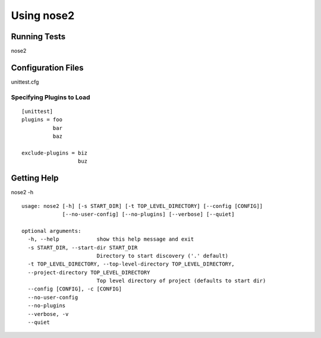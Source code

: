 Using nose2
===========

Running Tests
-------------

nose2

Configuration Files
-------------------

unittest.cfg

Specifying Plugins to Load
~~~~~~~~~~~~~~~~~~~~~~~~~~

::

  [unittest]
  plugins = foo
            bar
            baz

  exclude-plugins = biz
                    buz


Getting Help
------------

nose2 -h

::

  usage: nose2 [-h] [-s START_DIR] [-t TOP_LEVEL_DIRECTORY] [--config [CONFIG]]
               [--no-user-config] [--no-plugins] [--verbose] [--quiet]

  optional arguments:
    -h, --help            show this help message and exit
    -s START_DIR, --start-dir START_DIR
                          Directory to start discovery ('.' default)
    -t TOP_LEVEL_DIRECTORY, --top-level-directory TOP_LEVEL_DIRECTORY,
    --project-directory TOP_LEVEL_DIRECTORY
                          Top level directory of project (defaults to start dir)
    --config [CONFIG], -c [CONFIG]
    --no-user-config
    --no-plugins
    --verbose, -v
    --quiet
